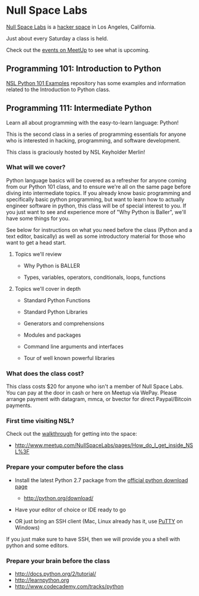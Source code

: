 * Null Space Labs

  [[http://032.la][Null Space Labs]] is a [[http://hackerspaces.org/][hacker space]] in Los Angeles, California.

  Just about every Saturday a class is held.

  Check out the [[http://www.meetup.com/NullSpaceLabs/events/][events on MeetUp]] to see what is upcoming.

** Programming 101: Introduction to Python

   [[https://github.com/merlincorey/nsl-python-101-examples][NSL Python 101 Examples]] repository has some examples and information related to the Introduction to Python class.

** Programming 111: Intermediate Python

   Learn all about programming with the easy-to-learn language: Python! 

   This is the second class in a series of programming essentials for anyone who is interested in hacking, programming, and software development. 
   
   This class is graciously hosted by NSL Keyholder Merlin! 

*** What will we cover?

    Python language basics will be covered as a refresher for anyone coming from our Python 101 class, and to ensure we're all on the same page before diving into intermediate topics.
    If you already know basic programming and specifically basic python programming, but want to learn how to actually engineer software in python, this class will be of special interest to you.
    If you just want to see and experience more of "Why Python is Baller", we'll have some things for you.

    See below for instructions on what you need before the class (Python and a text editor, basically) as well as some introductory material for those who want to get a head start. 

**** Topics we'll review

    - Why Python is BALLER 

    - Types, variables, operators, conditionals, loops, functions 

**** Topics we'll cover in depth

    - Standard Python Functions

    - Standard Python Libraries

    - Generators and comprehensions

    - Modules and packages 

    - Command line arguments and interfaces 

    - Tour of well known powerful libraries

*** What does the class cost?

    This class costs $20 for anyone who isn't a member of Null Space Labs.
    You can pay at the door in cash or here on Meetup via WePay.
    Please arrange payment with datagram, mmca, or bvector for direct Paypal/Bitcoin payments.

*** First time visiting NSL?

    Check out the [[http://www.meetup.com/NullSpaceLabs/pages/How_do_I_get_inside_NSL%3F][walkthrough]] for getting into the space:

    - http://www.meetup.com/NullSpaceLabs/pages/How_do_I_get_inside_NSL%3F

*** Prepare your computer before the class

    - Install the latest Python 2.7 package from the [[http://python.org/download/][official python download page]]

      - http://python.org/download/

    - Have your editor of choice or IDE ready to go 

    - OR just bring an SSH client (Mac, Linux already has it, use [[http://www.chiark.greenend.org.uk/~sgtatham/putty/download.html][PuTTY]] on Windows) 

    If you just make sure to have SSH, then we will provide you a shell with python and some editors.

*** Prepare your brain before the class

    - http://docs.python.org/2/tutorial/ 
    - http://learnpython.org 
    - http://www.codecademy.com/tracks/python
